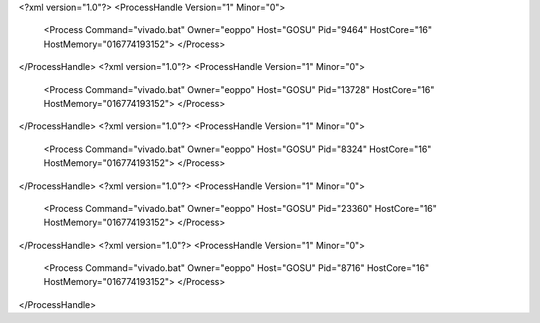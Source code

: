 <?xml version="1.0"?>
<ProcessHandle Version="1" Minor="0">
    <Process Command="vivado.bat" Owner="eoppo" Host="GOSU" Pid="9464" HostCore="16" HostMemory="016774193152">
    </Process>
</ProcessHandle>
<?xml version="1.0"?>
<ProcessHandle Version="1" Minor="0">
    <Process Command="vivado.bat" Owner="eoppo" Host="GOSU" Pid="13728" HostCore="16" HostMemory="016774193152">
    </Process>
</ProcessHandle>
<?xml version="1.0"?>
<ProcessHandle Version="1" Minor="0">
    <Process Command="vivado.bat" Owner="eoppo" Host="GOSU" Pid="8324" HostCore="16" HostMemory="016774193152">
    </Process>
</ProcessHandle>
<?xml version="1.0"?>
<ProcessHandle Version="1" Minor="0">
    <Process Command="vivado.bat" Owner="eoppo" Host="GOSU" Pid="23360" HostCore="16" HostMemory="016774193152">
    </Process>
</ProcessHandle>
<?xml version="1.0"?>
<ProcessHandle Version="1" Minor="0">
    <Process Command="vivado.bat" Owner="eoppo" Host="GOSU" Pid="8716" HostCore="16" HostMemory="016774193152">
    </Process>
</ProcessHandle>
